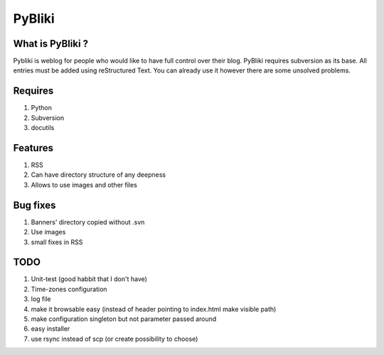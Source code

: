 PyBliki
-------

What is PyBliki ?
=================

Pybliki is weblog for people who would like to have full control over
their blog. PyBliki requires subversion as its base. All entries must be
added using reStructured Text. You can already use it however there are some
unsolved problems.

Requires
========

1. Python
#. Subversion
#. docutils

Features
========

1. RSS
#. Can have directory structure of any deepness
#. Allows to use images and other files

Bug fixes
=========

1. Banners' directory copied without .svn
#. Use images
#. small fixes in RSS

TODO
====

1. Unit-test (good habbit that I don't have)
#. Time-zones configuration
#. log file
#. make it browsable easy (instead of header pointing to index.html make visible path)
#. make configuration singleton but not parameter passed around
#. easy installer
#. use rsync instead of scp (or create possibility to choose)
